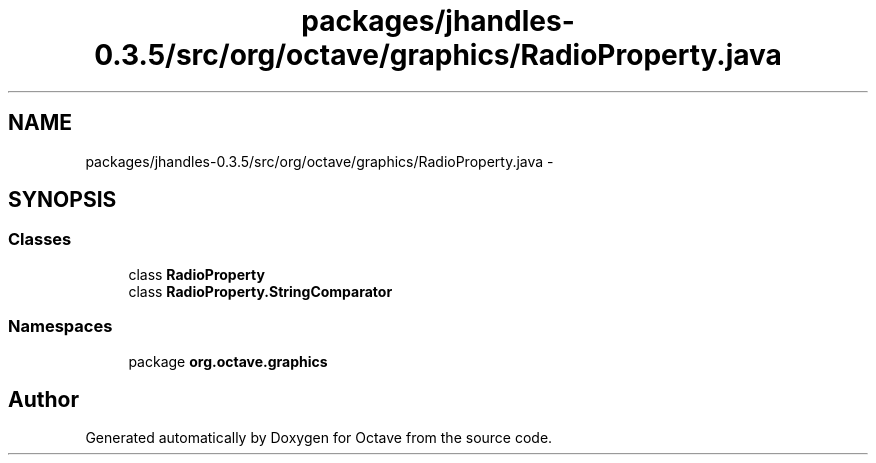 .TH "packages/jhandles-0.3.5/src/org/octave/graphics/RadioProperty.java" 3 "Tue Nov 27 2012" "Version 3.2" "Octave" \" -*- nroff -*-
.ad l
.nh
.SH NAME
packages/jhandles-0.3.5/src/org/octave/graphics/RadioProperty.java \- 
.SH SYNOPSIS
.br
.PP
.SS "Classes"

.in +1c
.ti -1c
.RI "class \fBRadioProperty\fP"
.br
.ti -1c
.RI "class \fBRadioProperty\&.StringComparator\fP"
.br
.in -1c
.SS "Namespaces"

.in +1c
.ti -1c
.RI "package \fBorg\&.octave\&.graphics\fP"
.br
.in -1c
.SH "Author"
.PP 
Generated automatically by Doxygen for Octave from the source code\&.
